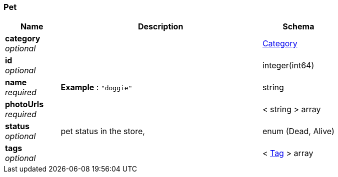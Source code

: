 
[[_pet]]
=== Pet

[options="header", cols=".^3,.^11,.^4"]
|===
|Name|Description|Schema
|*category* +
_optional_||<<_category,Category>>
|*id* +
_optional_||integer(int64)
|*name* +
_required_|*Example* : `"doggie"`|string
|*photoUrls* +
_required_||< string > array
|*status* +
_optional_|pet status in the store,|enum (Dead, Alive)
|*tags* +
_optional_||< <<_tag,Tag>> > array
|===



